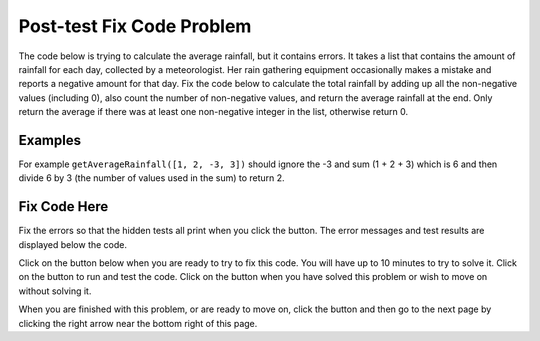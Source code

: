 .. qnum::
   :prefix: 2-2-
   :start: 1

.. |runbutton| image:: Figures/run-button.png
    :height: 20px
    :align: top
    :alt: run button
   
.. |pass| image:: Figures/pass.png
    :height: 20px
    :align: top
    :alt: pass
    
.. |fail| image:: Figures/fail.png
    :height: 20px
    :align: top
    :alt: fail
    
.. |checkme| image:: Figures/checkMe.png
    :height: 20px
    :align: top
    :alt: check me
    
.. |start| image:: Figures/start.png
    :height: 24px
    :align: top
    :alt: start
    
.. |finish| image:: Figures/finishExam.png
    :height: 24px
    :align: top
    :alt: finishExam
    
.. |right| image:: Figures/rightArrow.png
    :height: 24px
    :align: top
    :alt: right arrow for next page

               
Post-test Fix Code Problem
----------------------------
    
The code below is trying to calculate the average rainfall, but it contains errors.  It takes a list that contains the amount of rainfall for each day, collected by a meteorologist. Her rain gathering equipment occasionally makes a mistake and reports a negative amount for that day.  Fix the code below to calculate the total rainfall by adding up all the non-negative values (including 0), also count the number of non-negative values, and return the average rainfall at the end.  Only return the average if there was at least one non-negative integer in the list, otherwise return 0.

Examples
=========

For example ``getAverageRainfall([1, 2, -3, 3])`` should ignore the -3 and sum (1 + 2 + 3) which is 6 and then divide 6 by 3 (the number of values used in the sum) to return 2.  

Fix Code Here
==============

Fix the errors so that the hidden tests all print |pass| when you click the |runbutton| button. The error messages and test results are displayed below the code. 
               
Click on the |start| button below when you are ready to try to fix this code.  You will have up to 10 minutes to try to solve it.  Click on the |runbutton| button to run and test the code.  Click on the |finish| button when you have solved this problem or wish to move on without solving it.

.. timed:: post_test_rainfall_fix_timed
   :timelimit: 10
   :noresult:
   :nofeedback:
   :fullwidth:
    
   .. activecode:: Post_Test_Rainfall_Fix
   
      def getAverageRainfall(rain):

          # initialize the variables
          sumRain = -1
          count = 0
          
          # loop through the indices
          for index in range(rain):
          
              # get the value at the index
              value = rain[index]
		   
              # if the value is not negative
              if value >= 0:
   
              # add the value to the sum and increment the count
              sumRain = sumRain + index
              count = count + 1
  
          # if count is greater than 0
          if count > 0:

              # calculate and return the average
              return sumRain
  
          # otherwise return 0
          return 0
          
      ====
          
      # code to test the getAverageRainfall function        
      from unittest.gui import TestCaseGui
      
      class myTests(TestCaseGui):

          def testTarget(self):
              self.assertEqual(getAverageRainfall([1, 2, -3, 3]), 2, "Test of getAverageRainfall([1, 2, -3, 3])")
              self.assertEqual(getAverageRainfall([-1, 2, 1, 3]), 2, "Test of getAverageRainfall([-1, 2, 1, 3])")
              self.assertEqual(getAverageRainfall([-1, -2, -1, -3]), 0, "Test of getAverageRainfall([-1, -2, -1, -3])")
              self.assertEqual(getAverageRainfall([-1, -2, 17, 13]), 15, "Test of getAverageRainfall([-1, -2, 17, 13])")
              self.assertEqual(getAverageRainfall([-1, 3, 17, 13, -2, 7]), 10, "Test of getAverageRainfall([-1, 3, 17, 13, -2, 7])")
		   
      myTests().main()


When you are finished with this problem, or are ready to move on, click the |finish| button and then go to the next page by clicking the right arrow |right| near the bottom right of this page.    
